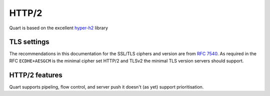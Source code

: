 .. _http2_discussion:

HTTP/2
======

Quart is based on the excellent `hyper-h2
<https://github.com/python-hyper/hyper-h2>`_ library

TLS settings
------------

The recommendations in this documentation for the SSL/TLS ciphers and
version are from `RFC 7540 <https://tools.ietf.org/html/rfc7540>`_. As
required in the RFC ``ECDHE+AESGCM`` is the minimal cipher set HTTP/2
and TLSv2 the minimal TLS version servers should support.

HTTP/2 features
---------------

Quart supports pipeling, flow control, and server push it doesn't (as
yet) support prioritisation.
